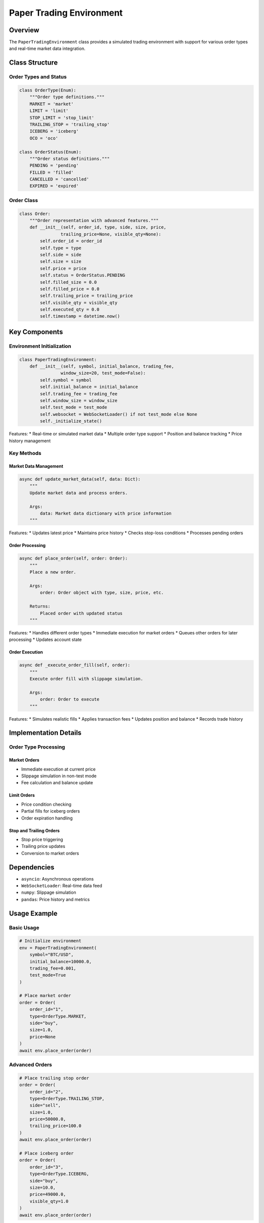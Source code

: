 Paper Trading Environment
======================

Overview
--------

The ``PaperTradingEnvironment`` class provides a simulated trading environment with support for various order types and real-time market data integration.

Class Structure
-------------

Order Types and Status
^^^^^^^^^^^^^^^^^^

.. code-block:: python

    class OrderType(Enum):
        """Order type definitions."""
        MARKET = 'market'
        LIMIT = 'limit'
        STOP_LIMIT = 'stop_limit'
        TRAILING_STOP = 'trailing_stop'
        ICEBERG = 'iceberg'
        OCO = 'oco'

    class OrderStatus(Enum):
        """Order status definitions."""
        PENDING = 'pending'
        FILLED = 'filled'
        CANCELLED = 'cancelled'
        EXPIRED = 'expired'

Order Class
^^^^^^^^^

.. code-block:: python

    class Order:
        """Order representation with advanced features."""
        def __init__(self, order_id, type, side, size, price,
                    trailing_price=None, visible_qty=None):
            self.order_id = order_id
            self.type = type
            self.side = side
            self.size = size
            self.price = price
            self.status = OrderStatus.PENDING
            self.filled_size = 0.0
            self.filled_price = 0.0
            self.trailing_price = trailing_price
            self.visible_qty = visible_qty
            self.executed_qty = 0.0
            self.timestamp = datetime.now()

Key Components
------------

Environment Initialization
^^^^^^^^^^^^^^^^^^^^^

.. code-block:: python

    class PaperTradingEnvironment:
        def __init__(self, symbol, initial_balance, trading_fee,
                    window_size=20, test_mode=False):
            self.symbol = symbol
            self.initial_balance = initial_balance
            self.trading_fee = trading_fee
            self.window_size = window_size
            self.test_mode = test_mode
            self.websocket = WebSocketLoader() if not test_mode else None
            self._initialize_state()

Features:
* Real-time or simulated market data
* Multiple order type support
* Position and balance tracking
* Price history management

Key Methods
^^^^^^^^^

Market Data Management
""""""""""""""""""

.. code-block:: python

    async def update_market_data(self, data: Dict):
        """
        Update market data and process orders.
        
        Args:
            data: Market data dictionary with price information
        """

Features:
* Updates latest price
* Maintains price history
* Checks stop-loss conditions
* Processes pending orders

Order Processing
"""""""""""""

.. code-block:: python

    async def place_order(self, order: Order):
        """
        Place a new order.
        
        Args:
            order: Order object with type, size, price, etc.
            
        Returns:
            Placed order with updated status
        """

Features:
* Handles different order types
* Immediate execution for market orders
* Queues other orders for later processing
* Updates account state

Order Execution
""""""""""""

.. code-block:: python

    async def _execute_order_fill(self, order):
        """
        Execute order fill with slippage simulation.
        
        Args:
            order: Order to execute
        """

Features:
* Simulates realistic fills
* Applies transaction fees
* Updates position and balance
* Records trade history

Implementation Details
-------------------

Order Type Processing
^^^^^^^^^^^^^^^^^

Market Orders
"""""""""""
* Immediate execution at current price
* Slippage simulation in non-test mode
* Fee calculation and balance update

Limit Orders
""""""""""
* Price condition checking
* Partial fills for iceberg orders
* Order expiration handling

Stop and Trailing Orders
"""""""""""""""""""""
* Stop price triggering
* Trailing price updates
* Conversion to market orders

Dependencies
----------

* ``asyncio``: Asynchronous operations
* ``WebSocketLoader``: Real-time data feed
* ``numpy``: Slippage simulation
* ``pandas``: Price history and metrics

Usage Example
-----------

Basic Usage
^^^^^^^^^

.. code-block:: python

    # Initialize environment
    env = PaperTradingEnvironment(
        symbol="BTC/USD",
        initial_balance=10000.0,
        trading_fee=0.001,
        test_mode=True
    )
    
    # Place market order
    order = Order(
        order_id="1",
        type=OrderType.MARKET,
        side="buy",
        size=1.0,
        price=None
    )
    await env.place_order(order)

Advanced Orders
^^^^^^^^^^^^

.. code-block:: python

    # Place trailing stop order
    order = Order(
        order_id="2",
        type=OrderType.TRAILING_STOP,
        side="sell",
        size=1.0,
        price=50000.0,
        trailing_price=100.0
    )
    await env.place_order(order)
    
    # Place iceberg order
    order = Order(
        order_id="3",
        type=OrderType.ICEBERG,
        side="buy",
        size=10.0,
        price=49000.0,
        visible_qty=1.0
    )
    await env.place_order(order)

Best Practices
-----------

1. Order Management
^^^^^^^^^^^^^^^
* Validate orders before placement
* Monitor fill rates
* Handle partial executions
* Track order history

2. Risk Management
^^^^^^^^^^^^^
* Set position limits
* Implement stop-loss
* Monitor drawdown
* Track exposure

3. Performance Monitoring
^^^^^^^^^^^^^^^^^^^
* Calculate metrics regularly
* Track execution quality
* Monitor slippage
* Record trade statistics

4. Error Handling
^^^^^^^^^^^^
* Handle network issues
* Manage timeouts
* Log exceptions
* Maintain state consistency

Recent Changes
------------

* Added advanced order types
* Improved slippage simulation
* Enhanced metric calculations
* Added real-time data support 